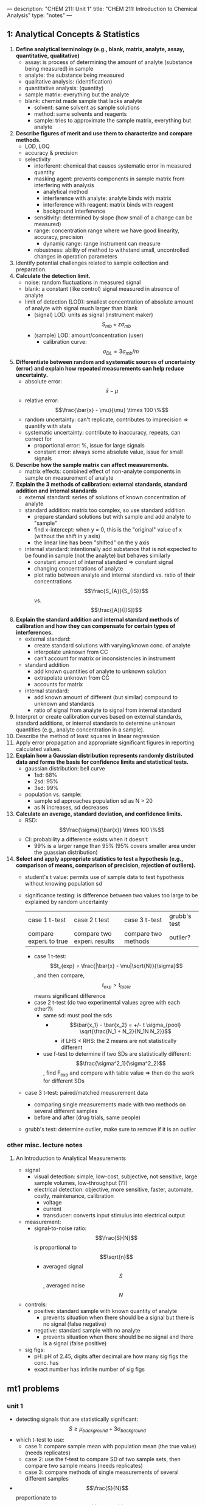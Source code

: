 ---
description: "CHEM 211: Unit 1"
title: "CHEM 211: Introduction to Chemical Analysis"
type: "notes"
---

** 1: Analytical Concepts & Statistics
1. *Define analytical terminology (e.g., blank, matrix, analyte, assay, quantitative, qualitative)*
   - assay: is process of determining the amount of analyte (substance being measured) in sample
   - analyte: the substance being measured
   - qualitative analysis: (identification)
   - quantitative analysis: (quantity)
   - sample matrix: everything but the analyte
   - blank: chemist made sample that lacks analyte
     - solvent: same solvent as sample solutions
     - method: same solvents and reagents
     - sample: tries to approximate the sample matrix, everything but analyte
2. *Describe figures of merit and use them to characterize and compare methods.*
   - LOD, LOQ
   - accuracy & precision
   - selectivity
     - interferent: chemical that causes systematic error in measured quantity
     - masking agent: prevents components in sample matrix from interfering with analysis
       - analytical method
       - interference with analyte: analyte binds with matrix
       - interference with reagent: matrix binds with reagent
       - background interference
     - sensitivity: determined by slope (how small of a change can be measured)
     - range: concentration range where we have good linearity, accuracy, precision
       - dynamic range: range instrument can measure
     - robustness: ability of method to withstand small, uncontrolled changes in operation parameters
3. Identify potential challenges related to sample collection and preparation.
4. *Calculate the detection limit.*
   - noise: random fluctuations in measured signal
   - blank: a constant (like control) signal measured in absence of analyte
   - limit of detection (LOD): smallest concentration of absolute amount of analyte with signal much larger than blank
     - (signal) LOD: units as signal (instrument maker) $$S_{mb} + z\sigma_{mb}$$
     - (sample) LOD: amount/concentration (user)
       - calibration curve: $$\sigma_{DL} = 3 \sigma_{mb} /m$$
5. *Differentiate between random and systematic sources of uncertainty (error) and explain how repeated measurements can help reduce uncertainty.*
   - absolute error: $$\bar{x} - \mu$$
   - relative error: $$\frac{\bar{x} - \mu}{\mu} \times 100 \%$$
   - random uncertainty: can't replicate, contributes to imprecision => quantify with stats
   - systematic uncertainty: contribute to inaccuracy, repeats, can correct for
     - proportional error: %, issue for large signals
     - constant error: always some absolute value, issue for small signals
6. *Describe how the sample matrix can affect measurements.*
   - matrix effects: combined effect of non-analyte components in sample on measurement of analyte
7. *Explain the 3 methods of calibration: external standards, standard addition and internal standards*
   - external standard: series of solutions of known concentration of analyte
   - standard addition: matrix too complex, so use standard addition
     - prepare standard solutions but with sample and add analyte to "sample"
     - find x-intercept: when y = 0, this is the "original" value of x (without the shift in y axis)
     - the linear line has been "shifted" on the y axis
        [[../../../../../../images/211/standard_addition.jpeg]]
   - internal standard: intentionally add substance that is not expected to be found in sample (not the analyte) but behaves similarly
     - constant amount of internal standard => constant signal
     - changing concentrations of analyte
     - plot ratio between analyte and internal standard vs. ratio of their concentrations $$\frac{S_{A}}{S_{IS}}$$ vs. $$\frac{[A]}{[IS]}$$
8. *Explain the standard addition and internal standard methods of calibration and how they can compensate for certain types of interferences.*
   - external standard:
     - create standard solutions with varying/known conc. of analyte
     - interpolate unknown from CC
     - can’t account for matrix or inconsistencies in instrument
   - standard addition
     - add known quantities of analyte to unknown solution
     - extrapolate unknown from CC
     - accounts for matrix
   - internal standard:
     - add known amount of different (but similar) compound to unknown and standards
     - ratio of signal from analyte to signal from internal standard
9. Interpret or create calibration curves based on external standards, standard additions, or internal standards to determine unknown quantities (e.g., analyte concentration in a sample).
10. Describe the method of least squares in linear regression
11. Apply error propagation and appropriate significant figures in reporting calculated values.
12. *Explain how a Gaussian distribution represents randomly distributed data and forms the basis for confidence limits and statistical tests.*
    - gaussian distribution: bell curve
      - 1sd: 68%
      - 2sd: 95%
      - 3sd: 99%
    - population vs. sample:
      - sample sd approaches population sd as N > 20
      - as N increases, sd decreases
13. *Calculate an average, standard deviation, and confidence limits.*
    - RSD: $$\frac{\sigma}{\bar{x}} \times 100 \%$$
    - CI: probability a difference exists when it doesn't
      - 99% is a larger range than 95% (95% covers smaller area under the guassian distribution)
14. *Select and apply appropriate statistics to test a hypothesis (e.g., comparison of means, comparison of precision, rejection of outliers).*
    - student's t value: permits use of sample data to test hypothesis without knowing population sd
    - significance testing: is difference between two values too large to be explained by random uncertainty
        | case 1 t-test           | case 2 t test               | case 3 t-test       | grubb's test |
        | compare experi. to true | compare two experi. results | compare two methods | outlier?     |
      - case 1 t-test: $$t_{exp} = \frac{|\bar{x} - \mu|\sqrt{N}}{\sigma}$$, and then compare, $$t_{exp} > t_{table}$$ means significant difference
      - case 2 t-test (do two experimental values agree with each other?):
        - same sd: must pool the sds
          - $$\bar{x_1} - \bar{x_2} = +/- t \sigma_{pool} \sqrt{\frac{N_1 + N_2}{N_1N N_2}}$$
            - if LHS < RHS: the 2 means are not statistically different
        - use f-test to determine if two SDs are statistically different: $$\frac{\sigma^2_1}{\sigma^2_2}$$, find F_{exp} and compare with table value => then do the work for different SDs
    - case 3 t-test: paired/matched measurement data
      - comparing single measurements made with two methods on several different samples
      - before and after (drug trials, same people)
    - grubb's test: determine outlier, make sure to remove if it is an outlier

*** other misc. lecture notes
**** An Introduction to Analytical Measurements
- signal
  - visual detection: simple, low-cost, subjective, not sensitive, large sample volumes, low-throughput (??)
  - electrical detection: objective, more sensitive, faster, automate, costly, maintenance, calibration
    - voltage
    - current
    - transducer: converts input stimulus into electrical output
- measurement:
  - signal-to-noise ratio: $$\frac{S}{N}$$ is proportional to $$\sqrt{n}$$
    - averaged signal $$S$$, averaged noise $$N$$
- controls:
  - positive: standard sample with known quantity of analyte
    - prevents situation when there should be a signal but there is no signal (false negative)
  - negative: standard sample with no analyte
    - prevents situation when there should be no signal and there is a signal (false positive)
- sig figs:
  - pH: pH of 2.45, digits after decimal are how many sig figs the conc. has
  - exact number has infinite number of sig figs

** mt1 problems
*** unit 1
- detecting signals that are statistically significant: $$S \geq \mu_{background} + 3 \sigma_{background}$$
- which t-test to use:
  - case 1: compare sample mean with population mean (the true value) (needs replicates)
  - case 2: use the f-test to compare SD of two sample sets, then compare two sample means (needs replicates)
  - case 3: compare methods of single measurements of several different samples
- $$\frac{S}{N}$$ proportionate to $$\sqrt{n}$$
- concentration detection limit: $$S_A = S_{background} + 3\sigma_{background}$$
- what does each standard allow you do to:
  - external standard: interpolate unknown from CC
  - standard addition: extrapolate unknown from CC (matrix effect)
  - internal standard: ratio, add substance similar to analyte, but different and not expected to be found in sample
